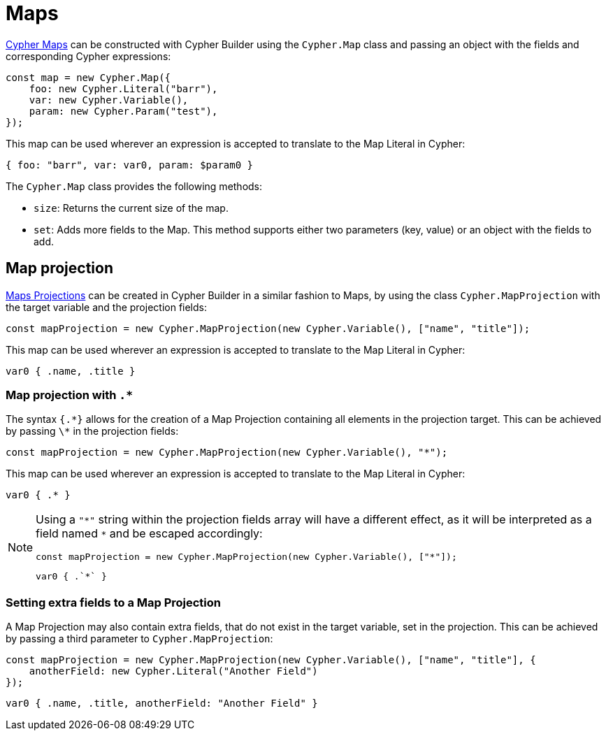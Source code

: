 [[maps]]
:description: This page shows how to use Maps in Cypher Builder.
= Maps

link:https://neo4j.com/docs/cypher-manual/current/values-and-types/maps/[Cypher Maps] can be constructed with Cypher Builder using the `Cypher.Map` class and passing an object with the fields and corresponding Cypher expressions:


[source, javascript]
----
const map = new Cypher.Map({
    foo: new Cypher.Literal("barr"),
    var: new Cypher.Variable(),
    param: new Cypher.Param("test"),
});
----

This map can be used wherever an expression is accepted to translate to the Map Literal in Cypher:

[source, cypher]
----
{ foo: "barr", var: var0, param: $param0 }
----

The `Cypher.Map` class provides the following methods:

* `size`: Returns the current size of the map.
* `set`: Adds more fields to the Map. This method supports either two parameters (key, value) or an object with the fields to add.


== Map projection


link:https://neo4j.com/docs/cypher-manual/current/values-and-types/maps/#cypher-map-projection[Maps Projections] can be created in Cypher Builder in a similar fashion to Maps, by using the class `Cypher.MapProjection` with the target variable and the projection fields:

[source, javascript]
----
const mapProjection = new Cypher.MapProjection(new Cypher.Variable(), ["name", "title"]);
----

This map can be used wherever an expression is accepted to translate to the Map Literal in Cypher:

[source, cypher]
----
var0 { .name, .title }
----

=== Map projection with `.*`

The syntax `{.\*}` allows for the creation of a Map Projection containing all elements in the projection target. This can be achieved by passing `\*` in the projection fields:

[source, javascript]
----
const mapProjection = new Cypher.MapProjection(new Cypher.Variable(), "*");
----

This map can be used wherever an expression is accepted to translate to the Map Literal in Cypher:

[source, cypher]
----
var0 { .* }
----

[NOTE]
====
Using a `"\*"` string within the projection fields array will have a different effect, as it will be interpreted as a field named `*` and be escaped accordingly:

[source, javascript]
----
const mapProjection = new Cypher.MapProjection(new Cypher.Variable(), ["*"]);
----

[source, cypher]
----
var0 { .`*` }
----
====


=== Setting extra fields to a Map Projection

A Map Projection may also contain extra fields, that do not exist in the target variable, set in the projection. This can be achieved by passing a third parameter to `Cypher.MapProjection`:

[source, javascript]
----
const mapProjection = new Cypher.MapProjection(new Cypher.Variable(), ["name", "title"], {
    anotherField: new Cypher.Literal("Another Field")
});
----

[source, cypher]
----
var0 { .name, .title, anotherField: "Another Field" }
----
